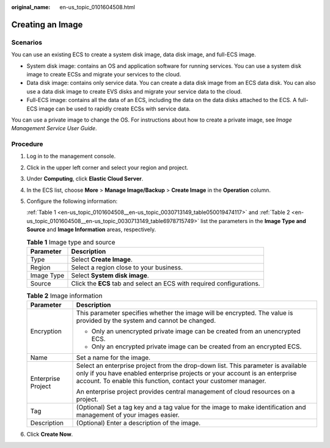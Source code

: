 :original_name: en-us_topic_0101604508.html

.. _en-us_topic_0101604508:

Creating an Image
=================

Scenarios
---------

You can use an existing ECS to create a system disk image, data disk image, and full-ECS image.

-  System disk image: contains an OS and application software for running services. You can use a system disk image to create ECSs and migrate your services to the cloud.
-  Data disk image: contains only service data. You can create a data disk image from an ECS data disk. You can also use a data disk image to create EVS disks and migrate your service data to the cloud.
-  Full-ECS image: contains all the data of an ECS, including the data on the data disks attached to the ECS. A full-ECS image can be used to rapidly create ECSs with service data.

You can use a private image to change the OS. For instructions about how to create a private image, see *Image Management Service User Guide*.

Procedure
---------

#. Log in to the management console.

#. Click |image1| in the upper left corner and select your region and project.

#. Under **Computing**, click **Elastic Cloud Server**.

#. In the ECS list, choose **More** > **Manage Image/Backup** > **Create Image** in the **Operation** column.

#. Configure the following information:

   :ref:`Table 1 <en-us_topic_0101604508__en-us_topic_0030713149_table050019474117>` and :ref:`Table 2 <en-us_topic_0101604508__en-us_topic_0030713149_table6978715749>` list the parameters in the **Image Type and Source** and **Image Information** areas, respectively.

   .. _en-us_topic_0101604508__en-us_topic_0030713149_table050019474117:

   .. table:: **Table 1** Image type and source

      +------------+-----------------------------------------------------------------------+
      | Parameter  | Description                                                           |
      +============+=======================================================================+
      | Type       | Select **Create Image**.                                              |
      +------------+-----------------------------------------------------------------------+
      | Region     | Select a region close to your business.                               |
      +------------+-----------------------------------------------------------------------+
      | Image Type | Select **System disk image**.                                         |
      +------------+-----------------------------------------------------------------------+
      | Source     | Click the **ECS** tab and select an ECS with required configurations. |
      +------------+-----------------------------------------------------------------------+

   .. _en-us_topic_0101604508__en-us_topic_0030713149_table6978715749:

   .. table:: **Table 2** Image information

      +-----------------------------------+----------------------------------------------------------------------------------------------------------------------------------------------------------------------------------------------------------------------------------+
      | Parameter                         | Description                                                                                                                                                                                                                      |
      +===================================+==================================================================================================================================================================================================================================+
      | Encryption                        | This parameter specifies whether the image will be encrypted. The value is provided by the system and cannot be changed.                                                                                                         |
      |                                   |                                                                                                                                                                                                                                  |
      |                                   | -  Only an unencrypted private image can be created from an unencrypted ECS.                                                                                                                                                     |
      |                                   | -  Only an encrypted private image can be created from an encrypted ECS.                                                                                                                                                         |
      +-----------------------------------+----------------------------------------------------------------------------------------------------------------------------------------------------------------------------------------------------------------------------------+
      | Name                              | Set a name for the image.                                                                                                                                                                                                        |
      +-----------------------------------+----------------------------------------------------------------------------------------------------------------------------------------------------------------------------------------------------------------------------------+
      | Enterprise Project                | Select an enterprise project from the drop-down list. This parameter is available only if you have enabled enterprise projects or your account is an enterprise account. To enable this function, contact your customer manager. |
      |                                   |                                                                                                                                                                                                                                  |
      |                                   | An enterprise project provides central management of cloud resources on a project.                                                                                                                                               |
      +-----------------------------------+----------------------------------------------------------------------------------------------------------------------------------------------------------------------------------------------------------------------------------+
      | Tag                               | (Optional) Set a tag key and a tag value for the image to make identification and management of your images easier.                                                                                                              |
      +-----------------------------------+----------------------------------------------------------------------------------------------------------------------------------------------------------------------------------------------------------------------------------+
      | Description                       | (Optional) Enter a description of the image.                                                                                                                                                                                     |
      +-----------------------------------+----------------------------------------------------------------------------------------------------------------------------------------------------------------------------------------------------------------------------------+

#. Click **Create Now**.

.. |image1| image:: /_static/images/en-us_image_0210779229.png
